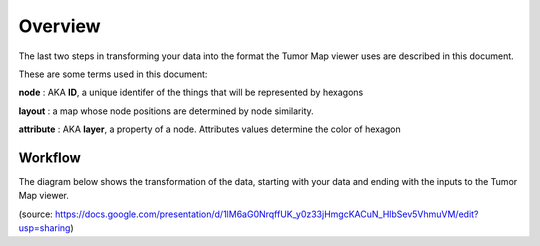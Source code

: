 
Overview
========

The last two steps in transforming your data into the format the
Tumor Map viewer uses are described in this document.

These are some terms used in this document:

**node** : AKA **ID**, a unique identifer of the things that will be represented by hexagons

**layout** : a map whose node positions are determined by node similarity.

**attribute** : AKA **layer**, a property of a node. Attributes values determine the color of hexagon

Workflow
--------
The diagram below shows the transformation of the data, starting with your data
and ending with the inputs to the Tumor Map viewer.

.. image:: flow.png
   :width: 760 px

(source: https://docs.google.com/presentation/d/1lM6aG0NrqffUK_y0z33jHmgcKACuN_HlbSev5VhmuVM/edit?usp=sharing)
